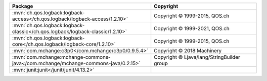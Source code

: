 .. list-table::
   :widths: 50 50
   :header-rows: 1
   :class: licenses

   * - Package
     - Copyright

   * - :mvn:`ch.qos.logback:logback-access</ch.qos.logback/logback-access/1.2.10>`
     - Copyright © 1999-2015, QOS.ch

   * - :mvn:`ch.qos.logback:logback-classic</ch.qos.logback/logback-classic/1.2.10>`
     - Copyright © 1999-2021, QOS.ch

   * - :mvn:`ch.qos.logback:logback-core</ch.qos.logback/logback-core/1.2.10>`
     - Copyright © 1999-2015, QOS.ch

   * - :mvn:`com.mchange:c3p0</com.mchange/c3p0/0.9.5.4>`
     - Copyright © 2018 Machinery

   * - :mvn:`com.mchange:mchange-commons-java</com.mchange/mchange-commons-java/0.2.15>`
     - Copyright © Ljava/lang/StringBuilder group

   * - :mvn:`junit:junit</junit/junit/4.13.2>`
     -

